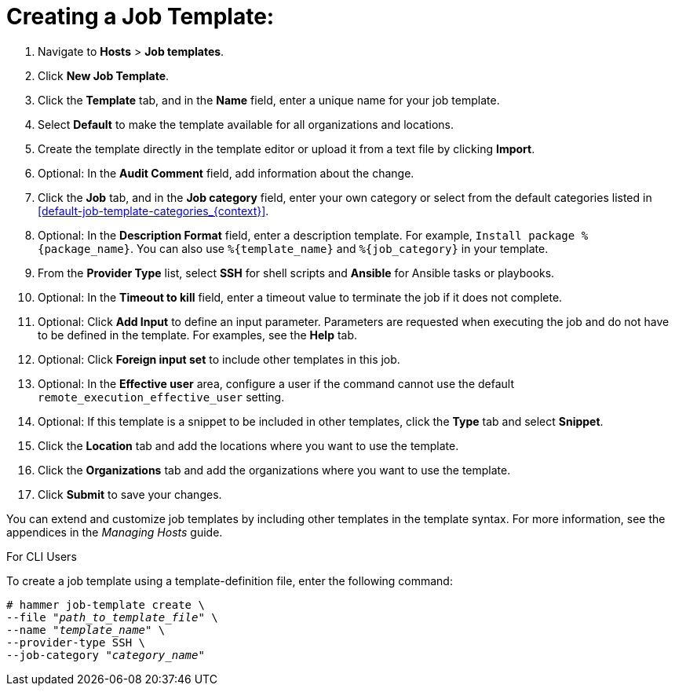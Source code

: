 [id="creating-a-job-template_{context}"]

= Creating a Job Template:

. Navigate to *Hosts* > *Job templates*.
. Click *New Job Template*.
. Click the *Template* tab, and in the *Name* field, enter a unique name for your job template.
. Select *Default* to make the template available for all organizations and locations.
. Create the template directly in the template editor or upload it from a text file by clicking *Import*.
. Optional: In the *Audit Comment* field, add information about the change.
. Click the *Job* tab, and in the *Job category* field, enter your own category or select from the default categories listed in xref:default-job-template-categories_{context}[].
. Optional: In the *Description Format* field, enter a description template.
For example, `Install package %{package_name}`.
You can also use `%{template_name}` and `%{job_category}` in your template.
. From the *Provider Type* list, select *SSH* for shell scripts and *Ansible* for Ansible tasks or playbooks.
. Optional: In the *Timeout to kill* field, enter a timeout value to terminate the job if it does not complete.
. Optional: Click *Add Input* to define an input parameter.
Parameters are requested when executing the job and do not have to be defined in the template.
For examples, see the *Help* tab.
. Optional: Click *Foreign input set* to include other templates in this job.
. Optional: In the *Effective user* area, configure a user if the command cannot use the default `remote_execution_effective_user` setting.
. Optional: If this template is a snippet to be included in other templates, click the *Type* tab and select *Snippet*.
. Click the *Location* tab and add the locations where you want to use the template.
. Click the *Organizations* tab and add the organizations where you want to use the template.
. Click *Submit* to save your changes.


You can extend and customize job templates by including other templates in the template syntax.
For more information, see the appendices in the _Managing Hosts_ guide.

.For CLI Users

To create a job template using a template-definition file, enter the following command:

[options="nowrap", subs="+quotes,attributes"]
----
# hammer job-template create \
--file "_path_to_template_file_" \
--name "_template_name_" \
--provider-type SSH \
--job-category "_category_name_"
----
